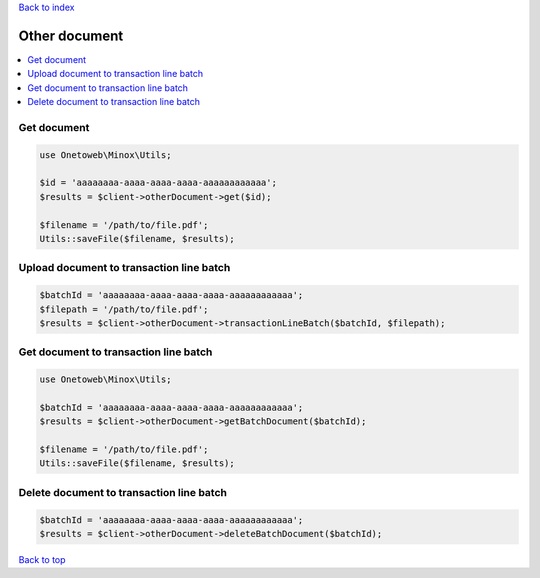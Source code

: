 .. _top:
.. title:: Other document

`Back to index <index.rst>`_

==============
Other document
==============

.. contents::
    :local:


Get document
````````````

.. code-block:: php
    
    use Onetoweb\Minox\Utils;
    
    $id = 'aaaaaaaa-aaaa-aaaa-aaaa-aaaaaaaaaaaa';
    $results = $client->otherDocument->get($id);
    
    $filename = '/path/to/file.pdf';
    Utils::saveFile($filename, $results);


Upload document to transaction line batch
`````````````````````````````````````````

.. code-block:: php
    
    $batchId = 'aaaaaaaa-aaaa-aaaa-aaaa-aaaaaaaaaaaa';
    $filepath = '/path/to/file.pdf';
    $results = $client->otherDocument->transactionLineBatch($batchId, $filepath);


Get document to transaction line batch
``````````````````````````````````````

.. code-block:: php
    
    use Onetoweb\Minox\Utils;
    
    $batchId = 'aaaaaaaa-aaaa-aaaa-aaaa-aaaaaaaaaaaa';
    $results = $client->otherDocument->getBatchDocument($batchId);
    
    $filename = '/path/to/file.pdf';
    Utils::saveFile($filename, $results);


Delete document to transaction line batch
`````````````````````````````````````````

.. code-block:: php
    
    $batchId = 'aaaaaaaa-aaaa-aaaa-aaaa-aaaaaaaaaaaa';
    $results = $client->otherDocument->deleteBatchDocument($batchId);


`Back to top <#top>`_